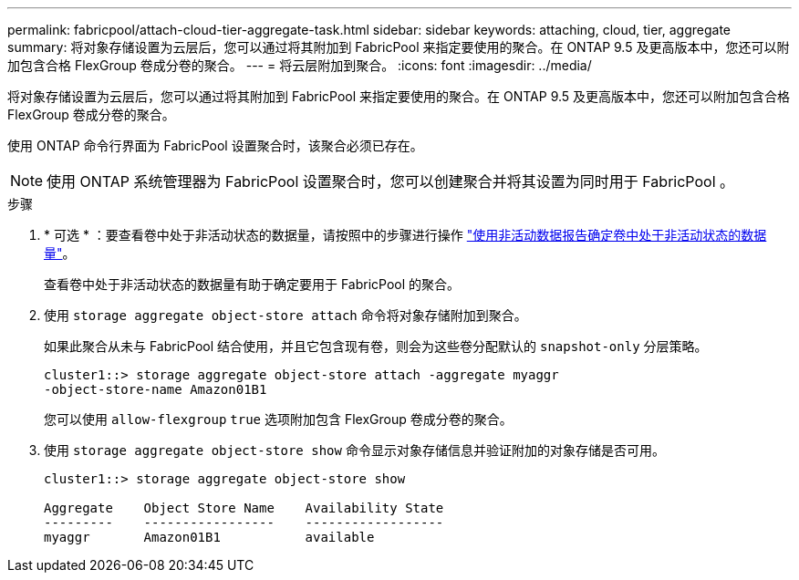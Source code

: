 ---
permalink: fabricpool/attach-cloud-tier-aggregate-task.html 
sidebar: sidebar 
keywords: attaching, cloud, tier, aggregate 
summary: 将对象存储设置为云层后，您可以通过将其附加到 FabricPool 来指定要使用的聚合。在 ONTAP 9.5 及更高版本中，您还可以附加包含合格 FlexGroup 卷成分卷的聚合。 
---
= 将云层附加到聚合。
:icons: font
:imagesdir: ../media/


[role="lead"]
将对象存储设置为云层后，您可以通过将其附加到 FabricPool 来指定要使用的聚合。在 ONTAP 9.5 及更高版本中，您还可以附加包含合格 FlexGroup 卷成分卷的聚合。

使用 ONTAP 命令行界面为 FabricPool 设置聚合时，该聚合必须已存在。

[NOTE]
====
使用 ONTAP 系统管理器为 FabricPool 设置聚合时，您可以创建聚合并将其设置为同时用于 FabricPool 。

====
.步骤
. * 可选 * ：要查看卷中处于非活动状态的数据量，请按照中的步骤进行操作 link:determine-data-inactive-reporting-task.html["使用非活动数据报告确定卷中处于非活动状态的数据量"]。
+
查看卷中处于非活动状态的数据量有助于确定要用于 FabricPool 的聚合。

. 使用 `storage aggregate object-store attach` 命令将对象存储附加到聚合。
+
如果此聚合从未与 FabricPool 结合使用，并且它包含现有卷，则会为这些卷分配默认的 `snapshot-only` 分层策略。

+
[listing]
----
cluster1::> storage aggregate object-store attach -aggregate myaggr
-object-store-name Amazon01B1
----
+
您可以使用 `allow-flexgroup` `true` 选项附加包含 FlexGroup 卷成分卷的聚合。

. 使用 `storage aggregate object-store show` 命令显示对象存储信息并验证附加的对象存储是否可用。
+
[listing]
----
cluster1::> storage aggregate object-store show

Aggregate    Object Store Name    Availability State
---------    -----------------    ------------------
myaggr       Amazon01B1           available
----

